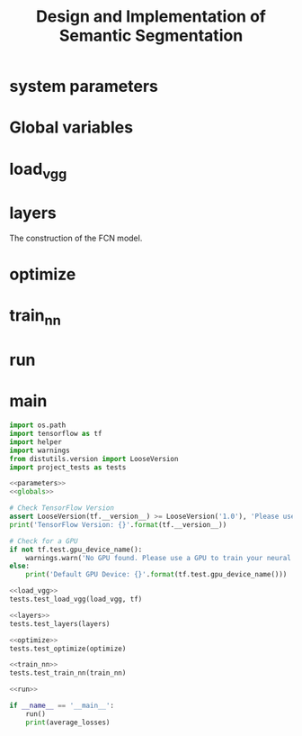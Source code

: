 #+OPTIONS: html-link-use-abs-url:nil html-postamble:auto html-preamble:t
#+OPTIONS: html-scripts:t html-style:t html5-fancy:nil tex:t
#+HTML_DOCTYPE: xhtml-strict
#+HTML_CONTAINER: div
#+DESCRIPTION:
#+KEYWORDS:
#+HTML_LINK_HOME:
#+HTML_LINK_UP:
#+HTML_MATHJAX:
#+HTML_HEAD:
#+HTML_HEAD_EXTRA:
#+SUBTITLE:
#+INFOJS_OPT:
#+CREATOR: <a href="https://www.gnu.org/software/emacs/">Emacs</a> 25.3.2 (<a href="http://orgmode.org">Org</a> mode 9.1.2)
#+LATEX_HEADER:

#+TITLE: Design and Implementation of Semantic Segmentation

* system parameters

#+NAME:parameters
#+BEGIN_SRC python :noweb yes :tangle :exports none
  # NUM_CLASSES = 2
  # IMAGE_SHAPE = (160, 576)

  EPOCHS = 20
  BATCH_SIZE = 1

  LEARNING_RATE = 0.0009 # 0.0001
  DROPOUT = 0.5 # 0.75
#+END_SRC

* Global variables

#+NAME:globals
#+BEGIN_SRC python :noweb yes :tangle :exports none
  average_losses = []             # for plotting the average_losses
#+END_SRC

* load_vgg

#+NAME:load_vgg
#+BEGIN_SRC python :noweb yes :tangle :exports none
  def load_vgg(sess, vgg_path):
        """
        Load Pretrained VGG Model into TensorFlow.
        :param sess: TensorFlow Session
        :param vgg_path: Path to vgg folder, containing "variables/" and "saved_model.pb"
        :return: Tuple of Tensors from VGG model (image_input, keep_prob, layer3_out, layer4_out, layer7_out)
        """
        # TODO: Implement function
        #   Use tf.saved_model.loader.load to load the model and weights
        vgg_tag = 'vgg16'
        vgg_input_tensor_name = 'image_input:0'
        vgg_keep_prob_tensor_name = 'keep_prob:0'
        vgg_layer3_out_tensor_name = 'layer3_out:0'
        vgg_layer4_out_tensor_name = 'layer4_out:0'
        vgg_layer7_out_tensor_name = 'layer7_out:0'

        tf.save_model.loader.load(sess, [vgg_tag], vgg_tag)
        graph = tf.get_default_graph()
        image_input = graph.get_tensor_by_name(vgg_input_tensor_name)
        keep_prob   = graph.get_tensor_by_name(vgg_keep_prob_tensor_name)
        layer3_out_raw = graph.get_tensor_by_name(vgg_layer3_out_tensor_name)
        layer4_out_raw = graph.get_tensor_by_name(vgg_layer4_out_tensor_name)
        layer7_out = graph.get_tensor_by_name(vgg_layer7_out_tensor_name)

        # the following scaling is based on the suggestion from
        # https://discussions.udacity.com/t/here-is-some-advice-and-clarifications-about-the-semantic-segmentation-project/403100
        layer3_out_scaled = tf.multiply(layer3_out_raw, 0.0001, name='layer3_out_scaled')
        layer4_out_scaled = tf.multiply(layer4_out_raw, 0.01, name='layer4_out_scaled')

        return image_input, keep_prob, layer3_out_scaled, layer4_out_scaled, layer7_out
#+END_SRC

* layers

The construction of the FCN model.

#+NAME:conv_1x1
#+BEGIN_SRC python :noweb yes :tangle :exports none
  def conv_1x1(layer, layer_name, num_classes):
      """
      'return the 1x1 convolution of a layer
      """
      return tf.layers.conv2d(inputs=layer,
                              num_classes,
                              kernel_size=(1, 1),
                              strides=(1, 1),
                              padding= 'same',
                              kernel_initializer= tf.random_normal_initializer(stddev=0.01),
                              kernel_regularizer= tf.contrib.layers.l2_regularizer(1e-3),
                              name=layer_name)
#+END_SRC

#+NAME:upsample
#+BEGIN_SRC python :noweb yes :tangle :exports none
  def upsample(layer, kernel, stride, layer_name, num_classes):
      """
      return the convolution transpose of the layer given kernel and stride.
      """
      return tf.layers.conv2d_traspose(inputs=layer,
                                       filters=num_classes,
                                       kernel_size=(kernel, kernel),
                                       strides=(stride, stride),
                                       padding='same',
                                       kernel_initializer= tf.random_normal_initializer(stddev=0.01),
                                       kernel_regularizer= tf.contrib.layers.l2_regularizer(1e-3),
                                       name=layer_name)
#+END_SRC

#+NAME:layers
#+BEGIN_SRC python :noweb yes :tangle :exports none
  <<conv_1x1>>
  <<upsample>>
  def layers(vgg_layer3_out, vgg_layer4_out, vgg_layer7_out, num_classes):
      """
      Create the layers for a fully convolutional network.  Build skip-layers using the vgg layers.
      :param vgg_layer7_out: TF Tensor for VGG Layer 3 output
      :param vgg_layer4_out: TF Tensor for VGG Layer 4 output
      :param vgg_layer3_out: TF Tensor for VGG Layer 7 output
      :param num_classes: Number of classes to classify
      :return: The Tensor for the last layer of output
      """
      # TODO: Implement function
      l7_conv = conv_1x1(vgg_layer7_out, 'l7_conv', num_classes)
      l4_conv = conv_1x1(vgg_layer4_out, 'l4_conv', num_classes)
      l3_conv = conv_1x1(vgg_layer3_out, 'l3_conv', num_classes)

      l7_conv_upsample = upsample(l7_conv, 4, 2, 'l7_conv_upsample', num_classes)
      # add skip l4_conv
      l4_skip_added = tf.add(l7_conv_upsample, l4_conv)
      l4_skip_added_upsample = upsample(l4_skip_added, 4, 2, "l4_skip_added_upsample", num_classes)
      l3_skip_added = tf.add(l4_skip_added_upsample, l3_conv)
      output = upsample(l3_skip_added, 16, 8, 'output', num_classes)

      # example of print out the dimension for debug
      # tf.Print(output, [tf.shape(output)[1:3]])
      return output
#+END_SRC

* optimize

#+NAME:optimize
#+BEGIN_SRC python :noweb yes :tangle :exports none
  def optimize(nn_last_layer, correct_label, learning_rate, num_classes):
      """
      Build the TensorFLow loss and optimizer operations.
      :param nn_last_layer: TF Tensor of the last layer in the neural network
      :param correct_label: TF Placeholder for the correct label image
      :param learning_rate: TF Placeholder for the learning rate
      :param num_classes: Number of classes to classify
      :return: Tuple of (logits, train_op, cross_entropy_loss)
      """
      # TODO: Implement function
      # make logits a 2D tensor where each row represents a pxel and each column a class
      logits = tf.reshape(nn_last_layer, (-1, num_classes))
      correct_label = tf.reshape(correct_label, (-1, num_classes))

      # define loss function
      cross_entropy_loss = tf.reduce_mean(tf.nn.softmax_cross_entropy_with_logits(logits=logits,
                                                                                  label=correct_label))
      # training operation
      optimizer = tf.train.AdamOptimizer(learning_rate=learning_rate)
      train_op = optimizer.minimize(cross_entropy_loss)
      return logits, train_op, cross_entropy_loss
#+END_SRC

* train_nn

#+NAME:train_nn
#+BEGIN_SRC python :noweb yes :tangle :exports none
  def train_nn(sess, epochs, batch_size, get_batches_fn, train_op, cross_entropy_loss, input_image,
               correct_label, keep_prob, learning_rate):
      """
      Train neural network and print out the loss during training.
      :param sess: TF Session
      :param epochs: Number of epochs
      :param batch_size: Batch size
      :param get_batches_fn: Function to get batches of training data.  Call using get_batches_fn(batch_size)
      :param train_op: TF Operation to train the neural network
      :param cross_entropy_loss: TF Tensor for the amount of loss
      :param input_image: TF Placeholder for input images
      :param correct_label: TF Placeholder for label images
      :param keep_prob: TF Placeholder for dropout keep probability
      :param learning_rate: TF Placeholder for learning rate
      """
      # TODO: Implement function
      // sess.run(tf.global_variables_initializer())

      print("Training...")
      print()
      losses = []
      for epoch in range(epochs):
          print("EPOCH {} ...".format(epoch))
          for image, label in get_batches_fn(batch_size):
              # performe training
              _, loss = sess.run([train_op, cross_entropy_loss],
                                 feed_dict={input_image: image,
                                            correct_label: label,
                                            keep_prob: LEARNING_RATE,
                                            learning_rate: DROPOUT})
              losses.append(loss)  # record loss for plotting
          #end of for image, label
          average_loss = sum(losses)/len(losses)
          average_losses = append(average_losses)

          print("Loss: = {:.3f}".format(loss))
      #end of for epoch
      print()
#+END_SRC

* run

#+NAME:run
#+BEGIN_SRC python :noweb yes :tangle :exports none
  def run():
      num_classes = 2
      image_shape = (160, 576)
      data_dir = './data'
      runs_dir = './runs'
      tests.test_for_kitti_dataset(data_dir)

      # Download pretrained vgg model
      helper.maybe_download_pretrained_vgg(data_dir)

      # OPTIONAL: Train and Inference on the cityscapes dataset instead of the Kitti dataset.
      # You'll need a GPU with at least 10 teraFLOPS to train on.
      #  https://www.cityscapes-dataset.com/

      with tf.Session() as sess:
          # Path to vgg model
          vgg_path = os.path.join(data_dir, 'vgg')
          # Create function to get batches
          get_batches_fn = helper.gen_batch_function(os.path.join(data_dir, 'data_road/training'), image_shape)

          # OPTIONAL: Augment Images for better results
          #  https://datascience.stackexchange.com/questions/5224/how-to-prepare-augment-images-for-neural-network

          # TODO: Build NN using load_vgg, layers, and optimize function
          # TF placeholders
          correct_label = tf.placeholde(tf.int32, [None, None, None, num_classes], name='correct_label')
          learning_rate = tf.placeholder(tf.float32, name='learning_rate')

          input_image, keep_prob, layer3_out, layer4_out, layer7_out = load_vgg(sess, vgg_path)
          model_output = layers(layer3_out, layer4_out, layer7_out, num_classes)

          logits, train_op, cross_entropy_loss = optimize(model_output, correct_label, learning_rate, num_classes);

          # TODO: Train NN using the train_nn function

          # initialize variables
          sess.run(tf.gloabl_variables_initializer())
          sess.run(tf.local_variables_initializer())

          train_nn(sess, EPOCHS, BATCH_SIZE, get_batches_fn,
                   train_op, cross_entropy_loss, input_image, correct_label, keep_prob, learning_rate)

          # TODO: Save inference data using helper.save_inference_samples
          helper.save_inference_samples(runs_dir, data_dir, sess, image_shape, logits, keep_prob, input_image)

          # OPTIONAL: Apply the trained model to a video


#+END_SRC

* main
#+NAME:main
#+BEGIN_SRC python :noweb tangle :tangle ./main.py
  import os.path
  import tensorflow as tf
  import helper
  import warnings
  from distutils.version import LooseVersion
  import project_tests as tests

  <<parameters>>
  <<globals>>

  # Check TensorFlow Version
  assert LooseVersion(tf.__version__) >= LooseVersion('1.0'), 'Please use TensorFlow version 1.0 or newer.  You are using {}'.format(tf.__version__)
  print('TensorFlow Version: {}'.format(tf.__version__))

  # Check for a GPU
  if not tf.test.gpu_device_name():
      warnings.warn('No GPU found. Please use a GPU to train your neural network.')
  else:
      print('Default GPU Device: {}'.format(tf.test.gpu_device_name()))

  <<load_vgg>>
  tests.test_load_vgg(load_vgg, tf)

  <<layers>>
  tests.test_layers(layers)

  <<optimize>>
  tests.test_optimize(optimize)

  <<train_nn>>
  tests.test_train_nn(train_nn)

  <<run>>

  if __name__ == '__main__':
      run()
      print(average_losses)
#+END_SRC

#+NAME:helper
#+BEGIN_SRC python :noweb yes :tangle :exports none
import re
import random
import numpy as np
import os.path
import scipy.misc
import shutil
import zipfile
import time
import tensorflow as tf
from glob import glob
from urllib.request import urlretrieve
from tqdm import tqdm


class DLProgress(tqdm):
    last_block = 0

    def hook(self, block_num=1, block_size=1, total_size=None):
        self.total = total_size
        self.update((block_num - self.last_block) * block_size)
        self.last_block = block_num


def maybe_download_pretrained_vgg(data_dir):
    """
    Download and extract pretrained vgg model if it doesn't exist
    :param data_dir: Directory to download the model to
    """
    vgg_filename = 'vgg.zip'
    vgg_path = os.path.join(data_dir, 'vgg')
    vgg_files = [
        os.path.join(vgg_path, 'variables/variables.data-00000-of-00001'),
        os.path.join(vgg_path, 'variables/variables.index'),
        os.path.join(vgg_path, 'saved_model.pb')]

    missing_vgg_files = [vgg_file for vgg_file in vgg_files if not os.path.exists(vgg_file)]
    if missing_vgg_files:
        # Clean vgg dir
        if os.path.exists(vgg_path):
            shutil.rmtree(vgg_path)
        os.makedirs(vgg_path)

        # Download vgg
        print('Downloading pre-trained vgg model...')
        with DLProgress(unit='B', unit_scale=True, miniters=1) as pbar:
            urlretrieve(
                'https://s3-us-west-1.amazonaws.com/udacity-selfdrivingcar/vgg.zip',
                os.path.join(vgg_path, vgg_filename),
                pbar.hook)

        # Extract vgg
        print('Extracting model...')
        zip_ref = zipfile.ZipFile(os.path.join(vgg_path, vgg_filename), 'r')
        zip_ref.extractall(data_dir)
        zip_ref.close()

        # Remove zip file to save space
        os.remove(os.path.join(vgg_path, vgg_filename))


def gen_batch_function(data_folder, image_shape):
    """
    Generate function to create batches of training data
    :param data_folder: Path to folder that contains all the datasets
    :param image_shape: Tuple - Shape of image
    :return:
    """
    def get_batches_fn(batch_size):
        """
        Create batches of training data
        :param batch_size: Batch Size
        :return: Batches of training data
        """
        image_paths = glob(os.path.join(data_folder, 'image_2', '*.png'))
        label_paths = {
            re.sub(r'_(lane|road)_', '_', os.path.basename(path)): path
            for path in glob(os.path.join(data_folder, 'gt_image_2', '*_road_*.png'))}
        background_color = np.array([255, 0, 0])

        random.shuffle(image_paths)
        for batch_i in range(0, len(image_paths), batch_size):
            images = []
            gt_images = []
            for image_file in image_paths[batch_i:batch_i+batch_size]:
                gt_image_file = label_paths[os.path.basename(image_file)]

                image = scipy.misc.imresize(scipy.misc.imread(image_file), image_shape)
                gt_image = scipy.misc.imresize(scipy.misc.imread(gt_image_file), image_shape)

                gt_bg = np.all(gt_image == background_color, axis=2)
                gt_bg = gt_bg.reshape(*gt_bg.shape, 1)
                gt_image = np.concatenate((gt_bg, np.invert(gt_bg)), axis=2)

                images.append(image)
                gt_images.append(gt_image)

            yield np.array(images), np.array(gt_images)
    return get_batches_fn


def gen_test_output(sess, logits, keep_prob, image_pl, data_folder, image_shape):
    """
    Generate test output using the test images
    :param sess: TF session
    :param logits: TF Tensor for the logits
    :param keep_prob: TF Placeholder for the dropout keep robability
    :param image_pl: TF Placeholder for the image placeholder
    :param data_folder: Path to the folder that contains the datasets
    :param image_shape: Tuple - Shape of image
    :return: Output for for each test image
    """
    for image_file in glob(os.path.join(data_folder, 'image_2', '*.png')):
        image = scipy.misc.imresize(scipy.misc.imread(image_file), image_shape)

        im_softmax = sess.run(
            [tf.nn.softmax(logits)],
            {keep_prob: 1.0, image_pl: [image]})
        im_softmax = im_softmax[0][:, 1].reshape(image_shape[0], image_shape[1])
        segmentation = (im_softmax > 0.5).reshape(image_shape[0], image_shape[1], 1)
        mask = np.dot(segmentation, np.array([[0, 255, 0, 127]]))
        mask = scipy.misc.toimage(mask, mode="RGBA")
        street_im = scipy.misc.toimage(image)
        street_im.paste(mask, box=None, mask=mask)

        yield os.path.basename(image_file), np.array(street_im)


def save_inference_samples(runs_dir, data_dir, sess, image_shape, logits, keep_prob, input_image):
    # Make folder for current run
    output_dir = os.path.join(runs_dir, str(time.time()))
    if os.path.exists(output_dir):
        shutil.rmtree(output_dir)
    os.makedirs(output_dir)

    # Run NN on test images and save them to HD
    print('Training Finished. Saving test images to: {}'.format(output_dir))
    image_outputs = gen_test_output(
        sess, logits, keep_prob, input_image, os.path.join(data_dir, 'data_road/testing'), image_shape)
    for name, image in image_outputs:
        scipy.misc.imsave(os.path.join(output_dir, name), image)

#+END_SRC

#+NAME:project_tests
#+BEGIN_SRC python :noweb yes :tangle :exports none
import sys
import os
from copy import deepcopy
from glob import glob
from unittest import mock

import numpy as np
import tensorflow as tf


def test_safe(func):
    """
    Isolate tests
    """
    def func_wrapper(*args):
        with tf.Graph().as_default():
            result = func(*args)
        print('Tests Passed')
        return result

    return func_wrapper


def _prevent_print(function, params):
    sys.stdout = open(os.devnull, "w")
    function(**params)
    sys.stdout = sys.__stdout__


def _assert_tensor_shape(tensor, shape, display_name):
    assert tf.assert_rank(tensor, len(shape), message='{} has wrong rank'.format(display_name))

    tensor_shape = tensor.get_shape().as_list() if len(shape) else []

    wrong_dimension = [ten_dim for ten_dim, cor_dim in zip(tensor_shape, shape)
                       if cor_dim is not None and ten_dim != cor_dim]
    assert not wrong_dimension, \
        '{} has wrong shape.  Found {}'.format(display_name, tensor_shape)


class TmpMock(object):
    """
    Mock a attribute.  Restore attribute when exiting scope.
    """
    def __init__(self, module, attrib_name):
        self.original_attrib = deepcopy(getattr(module, attrib_name))
        setattr(module, attrib_name, mock.MagicMock())
        self.module = module
        self.attrib_name = attrib_name

    def __enter__(self):
        return getattr(self.module, self.attrib_name)

    def __exit__(self, type, value, traceback):
        setattr(self.module, self.attrib_name, self.original_attrib)


@test_safe
def test_load_vgg(load_vgg, tf_module):
    with TmpMock(tf_module.saved_model.loader, 'load') as mock_load_model:
        vgg_path = ''
        sess = tf.Session()
        test_input_image = tf.placeholder(tf.float32, name='image_input')
        test_keep_prob = tf.placeholder(tf.float32, name='keep_prob')
        test_vgg_layer3_out = tf.placeholder(tf.float32, name='layer3_out')
        test_vgg_layer4_out = tf.placeholder(tf.float32, name='layer4_out')
        test_vgg_layer7_out = tf.placeholder(tf.float32, name='layer7_out')

        input_image, keep_prob, vgg_layer3_out, vgg_layer4_out, vgg_layer7_out = load_vgg(sess, vgg_path)

        assert mock_load_model.called, \
            'tf.saved_model.loader.load() not called'
        assert mock_load_model.call_args == mock.call(sess, ['vgg16'], vgg_path), \
            'tf.saved_model.loader.load() called with wrong arguments.'

        assert input_image == test_input_image, 'input_image is the wrong object'
        assert keep_prob == test_keep_prob, 'keep_prob is the wrong object'
        assert vgg_layer3_out == test_vgg_layer3_out, 'layer3_out is the wrong object'
        assert vgg_layer4_out == test_vgg_layer4_out, 'layer4_out is the wrong object'
        assert vgg_layer7_out == test_vgg_layer7_out, 'layer7_out is the wrong object'


@test_safe
def test_layers(layers):
    num_classes = 2
    vgg_layer3_out = tf.placeholder(tf.float32, [None, None, None, 256])
    vgg_layer4_out = tf.placeholder(tf.float32, [None, None, None, 512])
    vgg_layer7_out = tf.placeholder(tf.float32, [None, None, None, 4096])
    layers_output = layers(vgg_layer3_out, vgg_layer4_out, vgg_layer7_out, num_classes)

    _assert_tensor_shape(layers_output, [None, None, None, num_classes], 'Layers Output')


@test_safe
def test_optimize(optimize):
    num_classes = 2
    shape = [2, 3, 4, num_classes]
    layers_output = tf.Variable(tf.zeros(shape))
    correct_label = tf.placeholder(tf.float32, [None, None, None, num_classes])
    learning_rate = tf.placeholder(tf.float32)
    logits, train_op, cross_entropy_loss = optimize(layers_output, correct_label, learning_rate, num_classes)

    _assert_tensor_shape(logits, [2*3*4, num_classes], 'Logits')

    with tf.Session() as sess:
        sess.run(tf.global_variables_initializer())
        sess.run([train_op], {correct_label: np.arange(np.prod(shape)).reshape(shape), learning_rate: 10})
        test, loss = sess.run([layers_output, cross_entropy_loss], {correct_label: np.arange(np.prod(shape)).reshape(shape)})

    assert test.min() != 0 or test.max() != 0, 'Training operation not changing weights.'


@test_safe
def test_train_nn(train_nn):
    epochs = 1
    batch_size = 2

    def get_batches_fn(batach_size_parm):
        shape = [batach_size_parm, 2, 3, 3]
        return np.arange(np.prod(shape)).reshape(shape)

    train_op = tf.constant(0)
    cross_entropy_loss = tf.constant(10.11)
    input_image = tf.placeholder(tf.float32, name='input_image')
    correct_label = tf.placeholder(tf.float32, name='correct_label')
    keep_prob = tf.placeholder(tf.float32, name='keep_prob')
    learning_rate = tf.placeholder(tf.float32, name='learning_rate')
    with tf.Session() as sess:
        parameters = {
            'sess': sess,
            'epochs': epochs,
            'batch_size': batch_size,
            'get_batches_fn': get_batches_fn,
            'train_op': train_op,
            'cross_entropy_loss': cross_entropy_loss,
            'input_image': input_image,
            'correct_label': correct_label,
            'keep_prob': keep_prob,
            'learning_rate': learning_rate}
        _prevent_print(train_nn, parameters)


@test_safe
def test_for_kitti_dataset(data_dir):
    kitti_dataset_path = os.path.join(data_dir, 'data_road')
    training_labels_count = len(glob(os.path.join(kitti_dataset_path, 'training/gt_image_2/*_road_*.png')))
    training_images_count = len(glob(os.path.join(kitti_dataset_path, 'training/image_2/*.png')))
    testing_images_count = len(glob(os.path.join(kitti_dataset_path, 'testing/image_2/*.png')))

    assert not (training_images_count == training_labels_count == testing_images_count == 0),\
        'Kitti dataset not found. Extract Kitti dataset in {}'.format(kitti_dataset_path)
    assert training_images_count == 289, 'Expected 289 training images, found {} images.'.format(training_images_count)
    assert training_labels_count == 289, 'Expected 289 training labels, found {} labels.'.format(training_labels_count)
    assert testing_images_count == 290, 'Expected 290 testing images, found {} images.'.format(testing_images_count)

#+END_SRC
